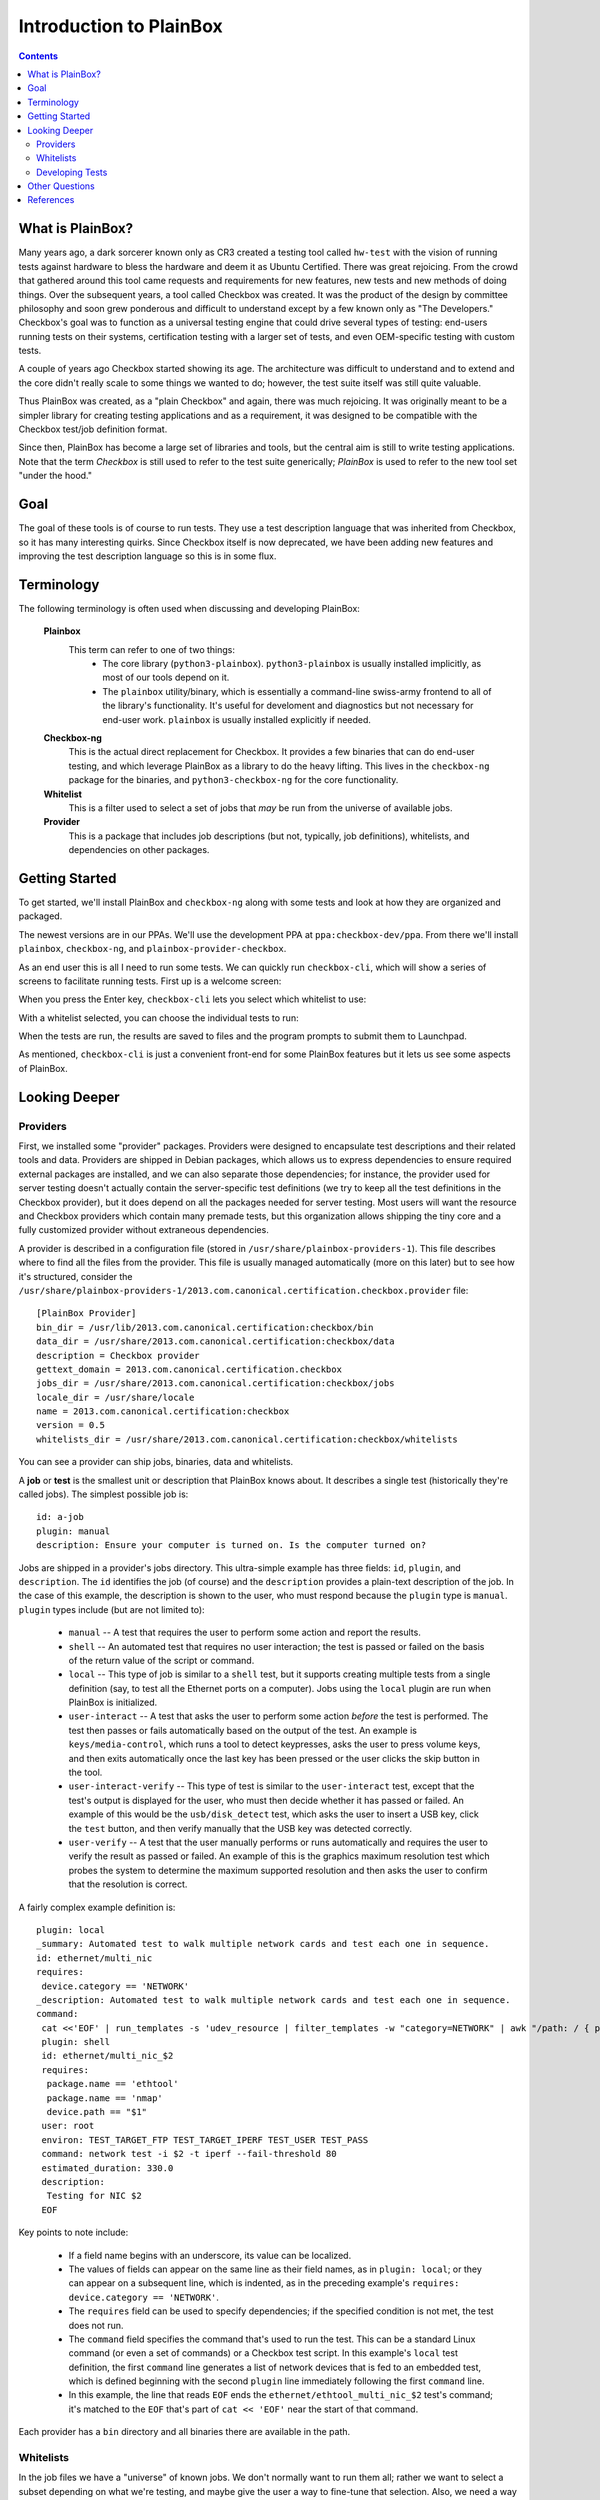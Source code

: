 Introduction to PlainBox
========================

.. contents::

What is PlainBox?
-----------------

Many years ago, a dark sorcerer known only as CR3 created a testing tool
called ``hw-test`` with the vision of running tests against hardware to
bless the hardware and deem it as Ubuntu Certified.  There was great
rejoicing.  From the crowd that gathered around this tool came requests and
requirements for new features, new tests and new methods of doing things. 
Over the subsequent years, a tool called Checkbox was created. It was the
product of the design by committee philosophy and soon grew ponderous and
difficult to understand except by a few known only as "The Developers."
Checkbox's goal was to function as a universal testing engine that could
drive several types of testing: end-users running tests on their systems,
certification testing with a larger set of tests, and even OEM-specific
testing with custom tests.

A couple of years ago Checkbox started showing its age. The architecture
was difficult to understand and to extend and the core didn't really scale
to some things we wanted to do; however, the test suite itself was still
quite valuable.

Thus PlainBox was created, as a "plain Checkbox" and again, there was much
rejoicing. It was originally meant to be a simpler library for creating
testing applications and as a requirement, it was designed to be compatible
with the Checkbox test/job definition format.

Since then, PlainBox has become a large set of libraries and tools, but the
central aim is still to write testing applications. Note that the term
*Checkbox* is still used to refer to the test suite generically; *PlainBox*
is used to refer to the new tool set "under the hood."

Goal
----

The goal of these tools is of course to run tests. They use a test
description language that was inherited from Checkbox, so it has many
interesting quirks. Since Checkbox itself is now deprecated, we have been
adding new features and improving the test description language so this is
in some flux.

Terminology
-----------

The following terminology is often used when discussing and developing
PlainBox:

 **Plainbox**
  This term can refer to one of two things:
   * The core library (``python3-plainbox``). ``python3-plainbox`` is usually installed implicitly, as most of our tools depend on it.
   * The ``plainbox`` utility/binary, which is essentially a command-line swiss-army frontend to all of the library's functionality. It's useful for develoment and diagnostics but not necessary for end-user work. ``plainbox`` is usually installed explicitly if needed.

 **Checkbox-ng**
  This is the actual direct replacement for Checkbox. It provides a few binaries that can do end-user testing, and which leverage PlainBox as a library to do the heavy lifting. This lives in the ``checkbox-ng`` package for the binaries, and ``python3-checkbox-ng`` for the core functionality.

 **Whitelist**
  This is a filter used to select a set of jobs that *may* be run from the universe of available jobs.

 **Provider**
  This is a package that includes job descriptions (but not, typically, job definitions), whitelists, and dependencies on other packages.

Getting Started
---------------

To get started, we'll install PlainBox and ``checkbox-ng`` along with some
tests and look at how they are organized and packaged.

The newest versions are in our PPAs. We'll use the development PPA at
``ppa:checkbox-dev/ppa``. From there we'll install ``plainbox``,
``checkbox-ng``, and ``plainbox-provider-checkbox``.

As an end user this is all I need to run some tests. We can quickly run
``checkbox-cli``, which will show a series of screens to facilitate running tests. First up is a welcome screen:

.. image:: cc1.png
 :height: 178
 :width: 800
 :scale: 100
 :alt: checkbox-cli presents an introductory message before enabling you to select tests.

When you press the Enter key, ``checkbox-cli`` lets you select which whitelist to use:

.. image:: cc2.png
 :height: 343
 :width: 300
 :scale: 100
 :alt: checkbox-cli enables you to select which test suite to run.
 
With a whitelist selected, you can choose the individual tests to run:

.. image:: cc3.png
 :height: 600
 :width: 800
 :scale: 100
 :alt: checkbox-cli enables you to select or de-select specific tests.

When the tests are run, the results are saved to files and the program prompts to submit them to Launchpad.

As mentioned, ``checkbox-cli`` is just a convenient front-end for some
PlainBox features but it lets us see some aspects of PlainBox.

Looking Deeper
--------------

Providers
`````````

First, we installed some "provider" packages. Providers were designed to
encapsulate test descriptions and their related tools and data. Providers
are shipped in Debian packages, which allows us to express dependencies to
ensure required external packages are installed, and we can also separate
those dependencies; for instance, the provider used for server testing
doesn't actually contain the server-specific test definitions (we try to
keep all the test definitions in the Checkbox provider), but it does depend
on all the packages needed for server testing. Most users will want the
resource and Checkbox providers which contain many premade tests, but this
organization allows shipping the tiny core and a fully customized provider
without extraneous dependencies.

A provider is described in a configuration file (stored in
``/usr/share/plainbox-providers-1``). This file describes where to find all
the files from the provider. This file is usually managed automatically
(more on this later) but to see how it's structured, consider the
``/usr/share/plainbox-providers-1/2013.com.canonical.certification.checkbox.provider``
file::

 [PlainBox Provider]
 bin_dir = /usr/lib/2013.com.canonical.certification:checkbox/bin
 data_dir = /usr/share/2013.com.canonical.certification:checkbox/data
 description = Checkbox provider
 gettext_domain = 2013.com.canonical.certification.checkbox
 jobs_dir = /usr/share/2013.com.canonical.certification:checkbox/jobs
 locale_dir = /usr/share/locale
 name = 2013.com.canonical.certification:checkbox
 version = 0.5
 whitelists_dir = /usr/share/2013.com.canonical.certification:checkbox/whitelists

You can see a provider can ship jobs, binaries, data and whitelists.

A **job** or **test** is the smallest unit or description that PlainBox knows about. It describes a single test (historically they're called jobs). 
The simplest possible job is::

 id: a-job 
 plugin: manual 
 description: Ensure your computer is turned on. Is the computer turned on?

Jobs are shipped in a provider's jobs directory. This ultra-simple example has three fields: ``id``, ``plugin``, and ``description``. The ``id`` identifies the job (of course) and the ``description`` provides a plain-text description of the job. In the case of this example, the description is shown to the user, who must respond because the ``plugin`` type is ``manual``. ``plugin`` types include (but are not limited to):

 * ``manual`` -- A test that requires the user to perform some action and report the results.
 * ``shell`` -- An automated test that requires no user interaction; the test is passed or failed on the basis of the return value of the script or command.
 * ``local`` -- This type of job is similar to a ``shell`` test, but it supports creating multiple tests from a single definition (say, to test all the Ethernet ports on a computer). Jobs using the ``local`` plugin are run when PlainBox is initialized.
 * ``user-interact`` -- A test that asks the user to perform some action *before* the test is performed. The test then passes or fails automatically based on the output of the test. An example is ``keys/media-control``, which runs a tool to detect keypresses, asks the user to press volume keys, and then exits automatically once the last key has been pressed or the user clicks the skip button in the tool.
 * ``user-interact-verify`` -- This type of test is similar to the ``user-interact`` test, except that the test's output is displayed for the user, who must then decide whether it has passed or failed. An example of this would be the ``usb/disk_detect`` test, which asks the user to insert a USB key, click the ``test`` button, and then verify manually that the USB key was detected correctly.
 * ``user-verify`` -- A test that the user manually performs or runs automatically and requires the user to verify the result as passed or failed.  An example of this is the graphics maximum resolution test which probes the system to determine the maximum supported resolution and then asks the user to confirm that the resolution is correct.

A fairly complex example definition is::

 plugin: local
 _summary: Automated test to walk multiple network cards and test each one in sequence.
 id: ethernet/multi_nic
 requires:
  device.category == 'NETWORK'
 _description: Automated test to walk multiple network cards and test each one in sequence.
 command:
  cat <<'EOF' | run_templates -s 'udev_resource | filter_templates -w "category=NETWORK" | awk "/path: / { print \$2 }" | xargs -n 1 sh -c "for i in \``ls /sys\$0/net 2>/dev/null\``; do echo \$0 \$i; done"'
  plugin: shell
  id: ethernet/multi_nic_$2
  requires:
   package.name == 'ethtool'
   package.name == 'nmap'
   device.path == "$1"
  user: root
  environ: TEST_TARGET_FTP TEST_TARGET_IPERF TEST_USER TEST_PASS
  command: network test -i $2 -t iperf --fail-threshold 80
  estimated_duration: 330.0
  description:
   Testing for NIC $2
  EOF

Key points to note include:

 * If a field name begins with an underscore, its value can be localized.
 * The values of fields can appear on the same line as their field names, as in ``plugin: local``; or they can appear on a subsequent line, which is indented, as in the preceding example's ``requires: device.category == 'NETWORK'``.
 * The ``requires`` field can be used to specify dependencies; if the specified condition is not met, the test does not run.
 * The ``command`` field specifies the command that's used to run the test. This can be a standard Linux command (or even a set of commands) or a Checkbox test script. In this example's ``local`` test definition, the first ``command`` line generates a list of network devices that is fed to an embedded test, which is defined beginning with the second ``plugin`` line immediately following the first ``command`` line.
 * In this example, the line that reads ``EOF`` ends the ``ethernet/ethtool_multi_nic_$2`` test's command; it's matched to the ``EOF`` that's part of ``cat << 'EOF'`` near the start of that command.

Each provider has a ``bin`` directory and all binaries there are available in the
path.

Whitelists
``````````

In the job files we have a "universe" of known jobs. We don't normally want
to run them all; rather we want to select a subset depending on what we're
testing, and maybe give the user a way to fine-tune that selection. Also,
we need a way to determine the order in which they will run, beyond what
dependencies may provide. This is where the whitelist comes in; think of it
as a mask or selection filter from the universe of jobs. Whitelists support
regular expressions, and PlainBox will attempt to run tests in the order
shown in the whitelist. Again, providers ship whitelists in a specific
directory, and you can use ``plainbox`` to run a specific whitelist with
the ``-w`` option.

You can also use ``plainbox`` to run a test with the ``-i`` syntax. This is
good for quickly running a job and ensuring it works well.

Let's look at ``checkbox-cli`` for a moment. This is a "launcher"; it
specifies a set of configuration options for a specific testing purpose.
This enables us to create mini-clients for each testing purpose, without
changing the core utility (``checkbox-launcher``). For instance, let's look
at the launcher for ``canonical-certification-server``, which appears in
``./providers/plainbox-provider-certification-server/launcher/canonical-certification-server``
in the Checkbox source tree::

 #!/usr/bin/env checkbox-launcher
 [welcome]
 text = Welcome to System Certification!
     This application will gather information from your system. Then you will be
     asked manual tests to confirm that the system is working properly. Finally,
     you will be asked for the Secure ID of the computer to submit the
     information to the certification.canonical.com database.
     To learn how to create or locate the Secure ID, please see here:
     https://certification.canonical.com/

 [suite]
 # Whitelist(s) displayed in the suite selection screen
 whitelist_filter = ^((network|storage|usb|virtualization)-only)|(server-(full|functional)-14.04)$
 # Whitelist(s) pre-selected in the suite selection screen, default whitelist(s)
 whitelist_selection = ^server-full-14.04$

 [transport]
 submit_to = certification

 [config]
 config_filename = canonical-certification.conf

A launcher such as this sets up an environment that includes introductory
text to be shown to users, a filter to determine what whitelists to present
as options, information on where to (optionally) submit results, and a
configuration filename. This allows each provider to ship a launcher or
binary with which to launch its relevant tests.

Developing Tests
````````````````````````````````

One way to deliver tests via PlainBox is to start your own provider. We
have a very good document for that:

http://plainbox.readthedocs.org/en/latest/author/tutorial.html

In other cases you want to add tests to the main Checkbox repository (which
is also what we recommend to keep tests centralized, unless they're so
purpose-specific that this makes no sense).

This is a bit easier because the provider in question already exists. So let's
get started by branching a copy of ``lp:checkbox``. In brief, you should change to your software development directory and type ``bzr branch lp:checkbox my-branch`` to create a copy of the ``checkbox`` Launchpad project in the ``my-branch`` subdirectory. You can then edit the files in that subdirectory, upload the results to your own Launchpad account, and request a merge.

To begin, consider the files and subdirectories in the main Checkbox development directory (``my-branch`` if you used the preceding ``bzr`` command without change):

 * ``checkbox-gui`` -- Checkbox GUI components, used in desktop/laptop testing
 * ``checkbox-ng`` -- The PlainBox-based version of Checkbox
 * ``checkbox-support`` -- Support code for many providers
 * ``checkbox-touch`` -- A Checkbox frontend optimized for touch/tablet devices
 * ``mk-venv`` -- A symbolic link to a script used to set up an environment for testing Checkbox
 * ``plainbox`` -- A Python3 library and development tools at the heart of PlainBox
 * ``plainbox-client`` -- Unfinished Python3 interface for Checkbox
 * ``providers`` -- Provider definitions, including test scripts
 * ``README.md`` -- A file describing the contents of the subdirectory in greater detail
 * ``setup.py`` -- A setup script
 * ``support`` -- Support code that's not released
 * ``tarmac-verify`` -- A support script
 * ``test-in-lxc.sh`` -- A support script for testing in an LXC
 * ``test-in-vagrant.sh`` -- A support script for testing with Vagrant
 * ``test-with-coverage`` -- A link to a support script for testing with coverage
 * ``Vagrantfile`` -- A Vagrant configuration file

Let's say I want to write a test to ensure that the ubuntu user exists in
``/etc/passwd``. You need to remove any existing Checkbox provider
packages, lest they interfere with your new or modified tests. The
``setup.py`` script will set up a PlainBox development environment for you.

We can write a simple job here, then add a requirement, perhaps a
dependency, then a script in the directory. Note that scripts can be
anything that's executable, we usually prefer either shell or Python but
anything goes.

PlainBox will supply two environment variables, ``PLAINBOX_PROVIDER_DATA``
and ``SHARE``, we usually try to use them in the job description only, not
in the scripts, to keep the scripts PlainBox-agnostic if possible.

Once the test is running correctly, we can create a whitelist with a few tests
and name it.

Once we get everything running correctly we can prepare and propose a merge
request using ``bzr`` as usual.

Other Questions
---------------

 **What Python modules are useful?**
  I usually Google for the description of the problem I'm trying to solve, and/or peruse the Python documentation in my spare time. I recommend the *Dive Into Python* books if you have experience with another language, as they are very focused on how to translate what you know into Python. This applies also to Pythonisms like iterators, comprehensions, and dictionaries which are quite versatile, and others. Again, the *Dive* books will show you how these work.

 **Are there other tools to use?**
  ``flake8`` or ``pyflakes``, it's always a good idea to run this  if you
  wrote a Python script, to ensure consistent syntax. ``manage.py
  validate`` and ``plainbox dev analyze`` are also good tools to know
  about.

 **Is there a preferred editor for Python programming?**
  I don't really know of a good editor/IDE that will provide a lot of help when developing Python, as I usually prefer a minimalistic editor. I'm partial to ``vim`` as it has syntax coloring, decent formatting assistance, can interface with ``git`` and ``pyflakes`` and is just really fast. We even have a plugin for PlainBox job files. Another good option if you're not married to an editor is sublime text, Zygmunt has been happy with it and it seems easy to extend, plus it's very nice-looking. A recent survey identified Kate as a good alterntive. The same survey identified ``gedit`` as *not* a good alternative so I'd avoid that one. Finally if you're into cloud, ``cloud9.io`` may be an option although we don't have a specific PlainBox development setup for it.

References
----------

 **Reference on PlainBox test authoring**
  http://plainbox.readthedocs.org/en/latest/author/index.html

 **Old Checkbox documentation for nostalgia**
  https://wiki.ubuntu.com/Testing/Automation/Checkbox

 **Usual Python modules**
  https://docs.python.org/3.3/

 **Docs on how to author jobs**
  http://plainbox.readthedocs.org/en/latest/author/jobs.html

 **Document on upcoming template units feature**
   http://bazaar.launchpad.net/~checkbox-dev/checkbox/trunk/view/head:/plainbox/docs/manpages/plainbox-template-units.rst

 **PlainBox provider template**
  http://plainbox.readthedocs.org/en/latest/author/provider-template.html

 **Provider and job writing tutorial**
  http://plainbox.readthedocs.org/en/latest/author/tutorial.html

 **Main PlainBox documentation site**
  http://plainbox.readthedocs.org/en/latest/dev/intro.html

 **What resources are and how they work**
  http://plainbox.readthedocs.org/en/latest/dev/resources.html

 **Man pages on special variables available to jobs**
  http://plainbox.readthedocs.org/en/latest/manpages/PLAINBOX_SESSION_SHARE.html

 **All the manpages**
  http://plainbox.readthedocs.org/en/latest/manpages/index.html

 **A quick introduction to Bazaar and bzr**
  http://doc.bazaar.canonical.com/bzr.dev/en/mini-tutorial/

 **A tool to use git locally but be able to pull/push from Launchpad**
  http://zyga.github.io/git-lp/

 **A video on using git with Launchpad**
  https://plus.google.com/115602646184989903283/posts/RCepekrA5gu

 **A video on how to set up Sublime Text for PlainBox development**
  https://www.youtube.com/watch?v=mrfyAgDg4ME&list=UURGrmUhQo5P9hTbVskIIjoQ

 **Checkbox(ng) documentation home**
  http://checkbox.readthedocs.org

 **The Checkbox stack diagram**
  http://checkbox.readthedocs.org/en/latest/stack.html
